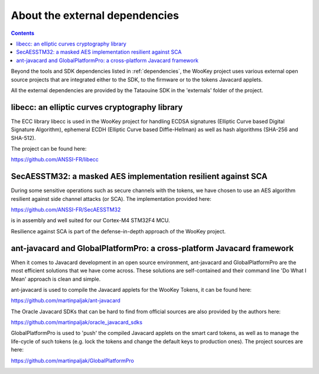 About the external dependencies
===============================

.. contents::

Beyond the tools and SDK dependencies listed in :ref:`dependencies`, the WooKey project uses various external
open source projects that are integrated either to the SDK, to the firmware or to
the tokens Javacard applets.

All the external dependencies are provided by the Tataouine SDK in the 'externals'
folder of the project.

libecc: an elliptic curves cryptography library
-----------------------------------------------

The ECC library libecc is used in the WooKey project for handling ECDSA
signatures (Elliptic Curve based Digital Signature Algorithm),
ephemeral ECDH (Elliptic Curve based Diffie-Hellman) as well as hash
algorithms (SHA-256 and SHA-512).

The project can be found here:

https://github.com/ANSSI-FR/libecc

SecAESSTM32: a masked AES implementation resilient against SCA
--------------------------------------------------------------

During some sensitive operations such as secure channels with
the tokens, we have chosen to use an AES algorithm resilient against
side channel attacks (or SCA). The implementation provided here:

https://github.com/ANSSI-FR/SecAESSTM32

is in assembly and well suited for our Cortex-M4 STM32F4 MCU.

Resilience against SCA is part of the defense-in-depth approach of the
WooKey project.

ant-javacard and GlobalPlatformPro: a cross-platform Javacard framework
-----------------------------------------------------------------------

When it comes to Javacard development in an open source environment,
ant-javacard and GlobalPlatformPro are the most efficient solutions
that we have come across. These solutions are self-contained and
their command line 'Do What I Mean' approach is clean and
simple.

ant-javacard is used to compile the Javacard applets for the WooKey
Tokens, it can be found here:

https://github.com/martinpaljak/ant-javacard

The Oracle Javacard SDKs that can be hard to find from official sources are
also provided by the authors here:

https://github.com/martinpaljak/oracle_javacard_sdks

GlobalPlatformPro is used to 'push' the compiled Javacard applets on the
smart card tokens, as well as to manage the life-cycle of such tokens
(e.g. lock the tokens and change the default keys to production ones).
The project sources are here:

https://github.com/martinpaljak/GlobalPlatformPro

.. _externaldeps:


